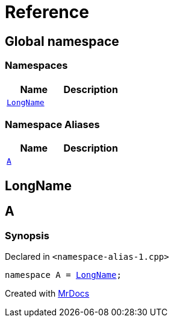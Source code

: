 = Reference
:mrdocs:

[#index]
== Global namespace

=== Namespaces
[cols=2]
|===
| Name | Description 

| <<LongName,`LongName`>> 
| 

|===
=== Namespace Aliases
[cols=2]
|===
| Name | Description 

| <<A,`A`>> 
| 

|===

[#LongName]
== LongName


[#A]
== A

=== Synopsis

Declared in `&lt;namespace&hyphen;alias&hyphen;1&period;cpp&gt;`

[source,cpp,subs="verbatim,replacements,macros,-callouts"]
----
namespace A = <<LongName,LongName>>;
----



[.small]#Created with https://www.mrdocs.com[MrDocs]#
